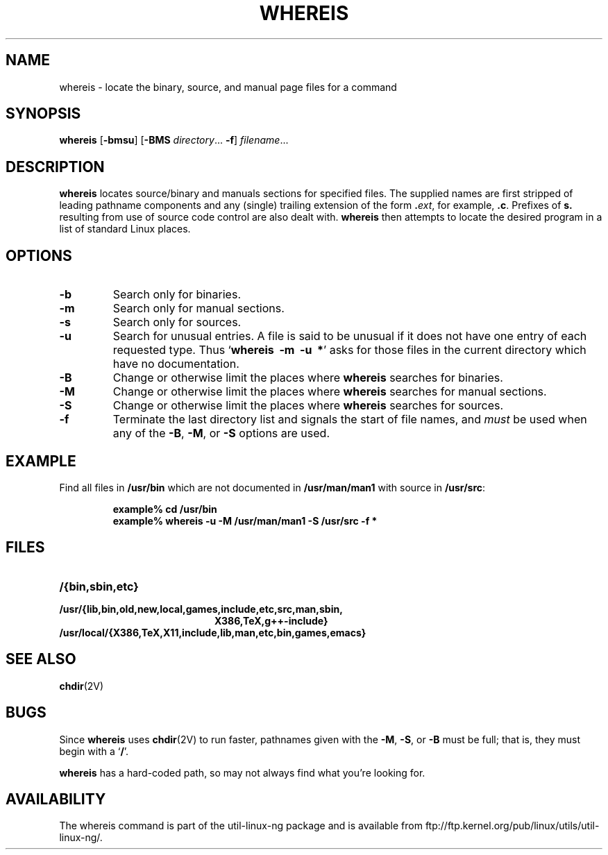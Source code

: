 .\" Copyright (c) 1980, 1990 The Regents of the University of California.
.\" All rights reserved.
.\"
.\" Redistribution and use in source and binary forms, with or without
.\" modification, are permitted provided that the following conditions
.\" are met:
.\" 1. Redistributions of source code must retain the above copyright
.\"    notice, this list of conditions and the following disclaimer.
.\" 2. Redistributions in binary form must reproduce the above copyright
.\"    notice, this list of conditions and the following disclaimer in the
.\"    documentation and/or other materials provided with the distribution.
.\" 3. All advertising materials mentioning features or use of this software
.\"    must display the following acknowledgement:
.\"     This product includes software developed by the University of
.\"     California, Berkeley and its contributors.
.\" 4. Neither the name of the University nor the names of its contributors
.\"    may be used to endorse or promote products derived from this software
.\"    without specific prior written permission.
.\"
.\" THIS SOFTWARE IS PROVIDED BY THE REGENTS AND CONTRIBUTORS ``AS IS'' AND
.\" ANY EXPRESS OR IMPLIED WARRANTIES, INCLUDING, BUT NOT LIMITED TO, THE
.\" IMPLIED WARRANTIES OF MERCHANTABILITY AND FITNESS FOR A PARTICULAR PURPOSE
.\" ARE DISCLAIMED.  IN NO EVENT SHALL THE REGENTS OR CONTRIBUTORS BE LIABLE
.\" FOR ANY DIRECT, INDIRECT, INCIDENTAL, SPECIAL, EXEMPLARY, OR CONSEQUENTIAL
.\" DAMAGES (INCLUDING, BUT NOT LIMITED TO, PROCUREMENT OF SUBSTITUTE GOODS
.\" OR SERVICES; LOSS OF USE, DATA, OR PROFITS; OR BUSINESS INTERRUPTION)
.\" HOWEVER CAUSED AND ON ANY THEORY OF LIABILITY, WHETHER IN CONTRACT, STRICT
.\" LIABILITY, OR TORT (INCLUDING NEGLIGENCE OR OTHERWISE) ARISING IN ANY WAY
.\" OUT OF THE USE OF THIS SOFTWARE, EVEN IF ADVISED OF THE POSSIBILITY OF
.\" SUCH DAMAGE.
.\"
.\" @(#)whereis.1 from UCB 4.2
.TH WHEREIS 1 "8 May 1994"
.SH NAME
whereis \- locate the binary, source, and manual page files for a command
.SH SYNOPSIS
.B whereis
.RB [ \-bmsu ]
.RB [ \-BMS
.IR directory ...
.BR \-f ]
.IR filename ...
.IX  "whereis command"  ""  "\fLwhereis\fP \(em find program"
.IX  find "program \(em \fLwhereis\fP"
.IX  "locate program"  ""   "locate program \(em \fLwhereis\fP"
.IX  command  locate  ""   "locate \(em \fLwhereis\fP"
.SH DESCRIPTION
.B whereis
locates source/binary and manuals sections for specified
files.
The supplied names are first stripped of leading pathname components
and any (single) trailing extension of the form
.BI . ext\fR,\fP
for example,
.BR .c .
Prefixes of
.B s.
resulting from use of source code control are also dealt with.
.B whereis
then attempts to locate the desired program in
a list of standard Linux places.
.SH OPTIONS
.TP
.B \-b
Search only for binaries.
.TP
.B \-m
Search only for manual sections.
.TP
.B \-s
Search only for sources.
.TP
.B \-u
Search for unusual entries.  A file is said to be unusual if it does
not have one entry of each requested type.
Thus
.RB ` "whereis\ \ \-m\ \ \-u\ \ *" '
asks for those files in the current
directory which have no documentation.
.TP
.B \-B
Change or otherwise limit the places where
.B whereis
searches for binaries.
.TP
.B \-M
Change or otherwise limit the places where
.B whereis
searches for
manual sections.
.TP
.B \-S
Change or otherwise limit the places where
.B whereis
searches for sources.
.TP
.B \-f
Terminate the last directory list and signals the start of file names,
and
.I must
be used when any of the
.BR \-B ,
.BR \-M ,
or
.B \-S
options are used.
.SH EXAMPLE
Find all files in
.B /usr/bin
which are not documented
in
.B /usr/man/man1
with source in
.BR /usr/src :
.IP
.nf
.ft B
example% cd /usr/bin
example% whereis \-u \-M /usr/man/man1 \-S /usr/src \-f *
.fi
.ft R
.SH FILES
.TP 20
.B /{bin,sbin,etc}
.TP
.B /usr/{lib,bin,old,new,local,games,include,etc,src,man,sbin,
.B X386,TeX,g++-include}
.TP
.B /usr/local/{X386,TeX,X11,include,lib,man,etc,bin,games,emacs}
.SH "SEE ALSO"
.BR chdir (2V)
.SH BUGS
Since
.B whereis
uses
.BR chdir (2V)
to run faster, pathnames given with the
.BR \-M ,
.BR \-S ,
or
.B \-B
must be full; that is, they must begin with a
.RB ` / '.
.PP
.B whereis
has a hard-coded path, so may not always find what
you're looking for.
.SH AVAILABILITY
The whereis command is part of the util-linux-ng package and is available from
ftp://ftp.kernel.org/pub/linux/utils/util-linux-ng/.
